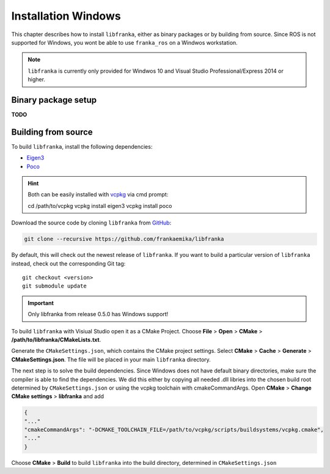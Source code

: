 ﻿Installation Windows
====================

This chapter describes how to install ``libfranka``, either
as binary packages or by building from source. Since ROS is not supported for Windows, you 
wont be able to use ``franka_ros`` on a Windwos workstation.

.. note::

 ``libfranka`` is currently only provided for Windwos 10 and Visual Studio Professional/Express 2014 or higher.

Binary package setup
--------------------

**TODO**


Building from source
--------------------

To build ``libfranka``, install the following dependencies:

* `Eigen3 <http://eigen.tuxfamily.org/index.php?title=Main_Page>`__

* `Poco <https://pocoproject.org/>`__ 

.. hint::

 Both can be easily installed with `vcpkg <https://docs.microsoft.com/en-us/cpp/vcpkg?view=vs-2017>`__ via cmd prompt:

 .. code-block:: shell

 cd /path/to/vcpkg
 vcpkg install eigen3
 vcpkg install poco

Download the source code by cloning ``libfranka`` from `GitHub <https://github.com/frankaemika/libfranka>`__:

.. code-block:: shell

 git clone --recursive https://github.com/frankaemika/libfranka

By default, this will check out the newest release of ``libfranka``. If you want to build a particular version of
``libfranka`` instead, check out the corresponding Git tag::

 git checkout <version>
 git submodule update

.. important::
 Only libfranka from release 0.5.0 has Windows support! 

To build ``libfranka`` with Visiual Studio open it as a CMake Project. Choose **File** > **Open** > **CMake** > **/path/to/libfranka/CMakeLists.txt**.

Generate the ``CMakeSettings.json``, which contains the CMake project settings.
Select **CMake** > **Cache** > **Generate** > **CMakeSettings.json**. The file will be placed in your
main ``libfranka`` directory.

The next step is to solve the build dependencies. Since Windows does not have default binary directories, make sure the compiler is able to find the dependencies.
We did this either by copying all needed .dll libries into the chosen build root determined by ``CMakeSettings.json`` or using
the vcpkg toolchain with cmakeCommandArgs. Open **CMake** > **Change CMake settings** > **libfranka** and add

.. code-block:: json

 {
 "..."
 "cmakeCommandArgs": "-DCMAKE_TOOLCHAIN_FILE=/path/to/vcpkg/scripts/buildsystems/vcpkg.cmake",
 "..."
 }

Choose **CMake** > **Build** to build ``libfranka`` into the build directory, determined in ``CMakeSettings.json``